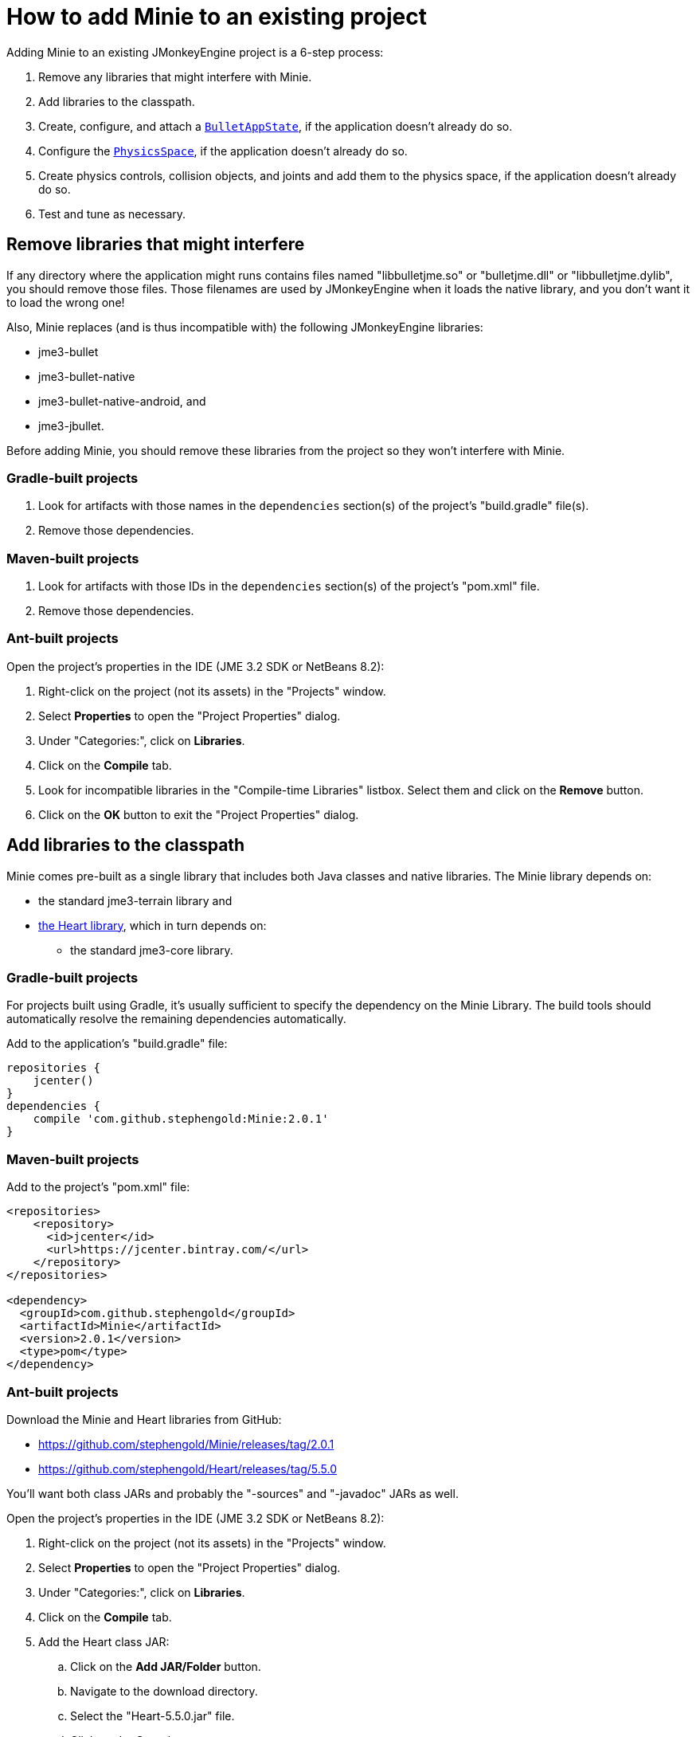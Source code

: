= How to add Minie to an existing project
:experimental:
:page-pagination:
:url-api: https://stephengold.github.io/Minie/javadoc/master/com/jme3/bullet

Adding Minie to an existing JMonkeyEngine project is a 6-step process:

. Remove any libraries that might interfere with Minie.
. Add libraries to the classpath.
. Create, configure, and attach
  a {url-api}/BulletAppState.html[`BulletAppState`],
  if the application doesn't already do so.
. Configure the {url-api}/PhysicsSpace.html[`PhysicsSpace`],
  if the application doesn't already do so.
. Create physics controls, collision objects,
  and joints and add them to the physics space,
  if the application doesn't already do so.
. Test and tune as necessary.

== Remove libraries that might interfere

If any directory where the application might runs contains files
named "libbulletjme.so" or "bulletjme.dll" or "libbulletjme.dylib",
you should remove those files.
Those filenames are used by JMonkeyEngine when it loads the native library,
and you don't want it to load the wrong one!

Also, Minie replaces (and is thus incompatible with) the following
JMonkeyEngine libraries:

* jme3-bullet
* jme3-bullet-native
* jme3-bullet-native-android, and
* jme3-jbullet.

Before adding Minie, you should remove these libraries from the project so
they won't interfere with Minie.

=== Gradle-built projects

. Look for artifacts with those names in the `dependencies` section(s)
  of the project's "build.gradle" file(s).
. Remove those dependencies.

=== Maven-built projects

. Look for artifacts with those IDs in the `dependencies` section(s)
  of the project's "pom.xml" file.
. Remove those dependencies.

=== Ant-built projects

Open the project's properties in the IDE (JME 3.2 SDK or NetBeans 8.2):

. Right-click on the project (not its assets) in the "Projects" window.
. Select menu:Properties[] to open the "Project Properties" dialog.
. Under "Categories:", click on btn:[Libraries].
. Click on the btn:[Compile] tab.
. Look for incompatible libraries in the "Compile-time Libraries"
  listbox.  Select them and click on the btn:[Remove] button.
. Click on the btn:[OK] button to exit the "Project Properties" dialog.

== Add libraries to the classpath

Minie comes pre-built as a single library that includes both Java classes
and native libraries.
The Minie library depends on:

* the standard jme3-terrain library and
* https://github.com/stephengold/Heart[the Heart library],
  which in turn depends on:
** the standard jme3-core library.

=== Gradle-built projects

For projects built using Gradle, it's usually sufficient to specify the
dependency on the Minie Library.  The build tools should automatically
resolve the remaining dependencies automatically.

Add to the application's "build.gradle" file:

[source,groovy]
----
repositories {
    jcenter()
}
dependencies {
    compile 'com.github.stephengold:Minie:2.0.1'
}
----

=== Maven-built projects

Add to the project's "pom.xml" file:

[source,xml]
----
<repositories>
    <repository>
      <id>jcenter</id>
      <url>https://jcenter.bintray.com/</url>
    </repository>
</repositories>

<dependency>
  <groupId>com.github.stephengold</groupId>
  <artifactId>Minie</artifactId>
  <version>2.0.1</version>
  <type>pom</type>
</dependency>
----

=== Ant-built projects

Download the Minie and Heart libraries from GitHub:

* https://github.com/stephengold/Minie/releases/tag/2.0.1
* https://github.com/stephengold/Heart/releases/tag/5.5.0

You'll want both class JARs
and probably the "-sources" and "-javadoc" JARs as well.

Open the project's properties in the IDE (JME 3.2 SDK or NetBeans 8.2):

. Right-click on the project (not its assets) in the "Projects" window.
. Select menu:Properties[] to open the "Project Properties" dialog.
. Under "Categories:", click on btn:[Libraries].
. Click on the btn:[Compile] tab.
. Add the Heart class JAR:
.. Click on the btn:[Add JAR/Folder] button.
.. Navigate to the download directory.
.. Select the "Heart-5.5.0.jar" file.
.. Click on the btn:[Open] button.
. (optional) Add JARs for javadoc and sources:
.. Click on the btn:[Edit] button.
.. Click on the btn:[Browse...] button to the right of "Javadoc:"
.. Select the "Heart-5.5.0-javadoc.jar" file.
.. Click on the btn:[Open] button.
.. Click on the btn:[Browse...] button to the right of "Sources:"
.. Select the "Heart-5.5.0-sources.jar" file.
.. Click on the btn:[Open] button button again.
.. Click on the btn:[OK] button to close the "Edit Jar Reference" dialog.
. Similarly, add the Minie JAR(s).
. Click on the btn:[OK] button to exit the "Project Properties" dialog.

Starting with version 1.6,
Minie no longer supports version 3.2.x JMonkeyEngine libraries.
In order to use the latest Minie release,
you'll need version 3.3.x JMonkeyEngine libraries.

* Minie v2.0.1 depends on jme3-terrain-3.3.2-stable and
* Heart v5.5.0 depends on jme3-core-3.3.2-stable

== Attach a `BulletAppState`

Strictly speaking, Minie doesn't require a
{url-api}/BulletAppState.html[`BulletAppState`].
However, the appstate *does* provide a convenient interface
for configuring, accessing, updating, and debugging
a {url-api}/PhysicsSpace.html[`PhysicsSpace`].

If the application already has
a {url-api}/BulletAppState.html[`BulletAppState`], that code will probably
work fine with Minie.
If not, here is a snippet to guide you:

[source,java]
----
SoftPhysicsAppState appState = new SoftPhysicsAppState();
stateManager.attach(appState);
PhysicsSoftSpace physicsSpace = appState.getPhysicsSoftSpace();
----

If the application doesn't need soft bodies, you can instantiate
a {url-api}/BulletAppState.html[`BulletAppState`] directly:

[source,java]
----
BulletAppState appState = new BulletAppState();
stateManager.attach(appState);
PhysicsSpace physicsSpace = appState.getPhysicsSpace();
----

If the application needs multibodies, instantiate a
{url-api}/MultiBodyBulletAppState.html[`MultiBodyBulletAppState`].
(Minie doesn't yet support combining soft bodies and multibodies in
a single physics space.)

By default, the physics simulation runs on the render thread.
To execute it on a dedicated thread, use:

[source,java]
----
bulletAppState.setThreadingType(BulletAppState.ThreadingType.PARALLEL);
----

By default, simulation advances based on the time per frame (tpf)
reported by the renderer.
To advance the physics simulation at a different rate, use:

[source,java]
----
bulletAppState.setSpeed(0.5f); // simulate physics at half speed
----

By default, debug visualization is disabled. To enable it, use:

[source,java]
----
bulletAppState.setDebugEnabled(true); // default=false
----

Other {url-api}/BulletAppState.html[`BulletAppState`] parameters,
used to customize debug visualization,
are described on xref:debug.adoc[the debugging page].

Ways to simulate physics without using
{url-api}/BulletAppState.html[`BulletAppState`]
are described on xref:server.adoc[the physics-without-appstates page].

== Configure the `PhysicsSpace`

Attaching a {url-api}/BulletAppState.html[`BulletAppState`] instantiates a
{url-api}/PhysicsSpace.html[`PhysicsSpace`] that
the application can access immediately:

[source,java]
----
PhysicsSpace space = bulletAppState.getPhysicsSpace();
----

`SoftPhysicsAppState` instantiates a `PhysicsSoftSpace`, which is a subclass:

[source,java]
----
PhysicsSoftSpace space = bulletAppState.getPhysicsSoftSpace();
----

and `MultiBodyAppState` instantiates a `MultiBodySpace`, another subclass.

Physics simulation can run with a fixed time step or a variable time step.
The default configuration is a fixed time step of 1/60th of a second
with up to 4 time steps per frame.

To configure a variable time step with a maximum of 0.25 seconds:

[source,java]
----
space.setMaxSubSteps(0);
space.setMaxTimeStep(0.25f);
----

To configure a fixed time step of 0.01 second with up to 6 time steps per frame:

[source,java]
----
space.setAccuracy(0.01f);
space.setMaxSubSteps(6);
----

NOTE: `setAccuracy()` has no effect when `maxSubSteps==0`,
while `setMaxTimeStep()` has no effect when `maxSubSteps>0`.

The contact solver performs a fixed number of iterations per time step,
by default, 10.
For higher-quality (but slower) simulation, increase this number.
For instance, to use 20 iterations:

[source,java]
----
space.getSolverInfo().setNumIterations(20);
----

Each physics space has a gravity vector,
which is typically applied to bodies as they get added to the space.
To simulate a zero-gravity environment,
set the gravity of the space to zero:

[source,java]
----
space.setGravity(Vector3f.ZERO);
----

== Create physics objects

You can create physics objects directly, using the constructors:

[source,java]
----
float radius = 2f;
CollisionShape sphere2 = new SphereCollisionShape(radius);
PhysicsGhostObject ghost1 = new PhysicsGhostObject(sphere2);
float mass = 1f;
PhysicsRigidBody body1 = new PhysicsRigidBody(sphere2, mass);
----

or indirectly, by adding physics controls to scene-graph spatials:

[source,java]
----
float radius = 2f;
CollisionShape sphere2 = new SphereCollisionShape(radius);

Node ghostNode1 = new Node("ghostNode1");
GhostControl gc1 = new GhostControl(sphere2);
ghostNode1.addControl(gc1);

Node rigidNode1 = new Node("rigidNode1");
float mass = 1f;
RigidBodyControl rbc1 = new RigidBodyControl(sphere2, mass);
rigidNode1.addControl(rbc1);
----

Either way, the objects won't get simulated until they're added to a space.

== Summary

* Before adding Minie to an application, remove all other physics libraries.
* {url-api}/BulletAppState.html[`BulletAppState`] provides a convenient interface
  for configuring, accessing, updating, and debugging a physics space.
* Collision objects can be created 2 ways:
** directly, using the constructors
** indirectly, by adding physics controls to the scene graph.
* Physics objects aren't simulated unless they're added to a space.
